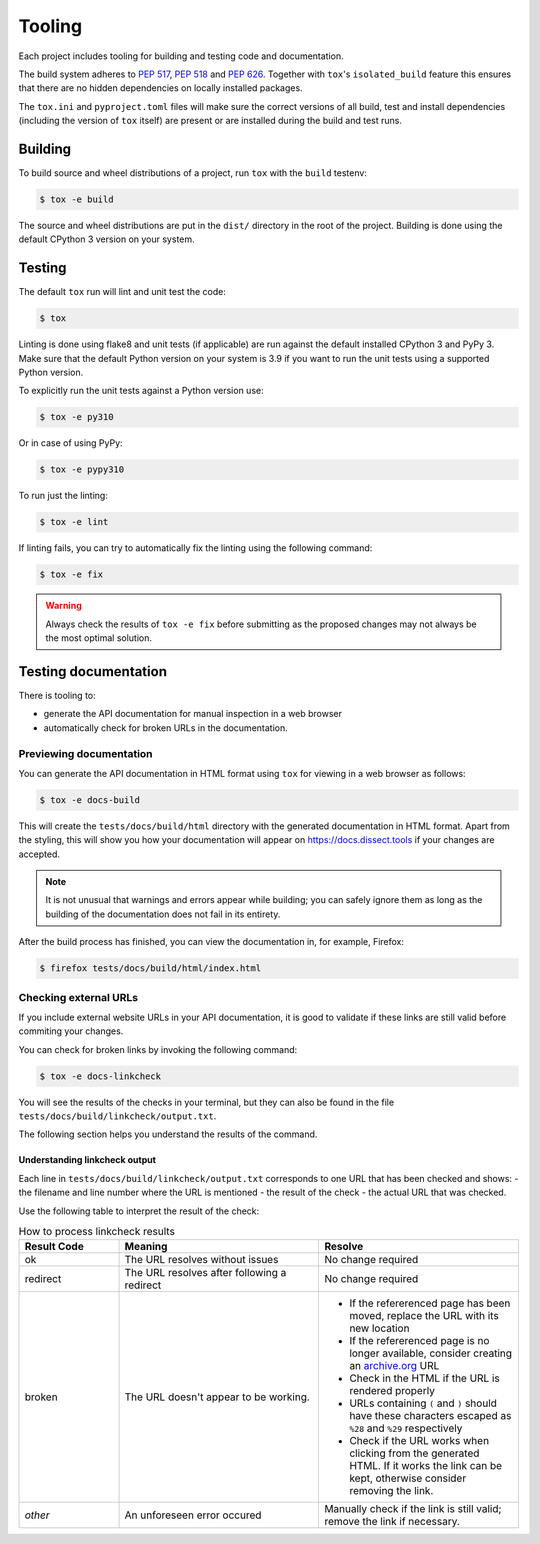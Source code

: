 Tooling
=======

Each project includes tooling for building and testing code and documentation.

The build system adheres to `PEP 517 <https://peps.python.org/pep-0517/>`_, `PEP 518 <https://peps.python.org/pep-0518/>`_
and `PEP 626 <https://peps.python.org/pep-0626>`_.
Together with ``tox``'s ``isolated_build`` feature this ensures that there are no hidden
dependencies on locally installed packages.

The ``tox.ini`` and ``pyproject.toml`` files will make sure the correct
versions of all build, test and install dependencies (including the version of ``tox`` itself) are present or are
installed during the build and test runs.

Building
~~~~~~~~

To build source and wheel distributions of a project, run ``tox`` with the ``build`` testenv:

.. code-block:: console

    $ tox -e build

The source and wheel distributions are put in the ``dist/`` directory in the root of the project. Building is done using
the default CPython 3 version on your system.

Testing
~~~~~~~

The default ``tox`` run will lint and unit test the code:

.. code-block:: console

    $ tox

Linting is done using flake8 and unit tests (if applicable) are run against the default installed CPython 3 and PyPy 3.
Make sure that the default Python version on your system is 3.9 if you want to run the unit tests using a supported
Python version.

To explicitly run the unit tests against a Python version use:

.. code-block:: console

    $ tox -e py310

Or in case of using PyPy:

.. code-block:: console

    $ tox -e pypy310

To run just the linting:

.. code-block:: console

    $ tox -e lint


If linting fails, you can try to automatically fix the linting using the following command:

.. code-block:: console

    $ tox -e fix

.. warning::
    Always check the results of ``tox -e fix`` before submitting as the proposed changes may not always be the most optimal solution.

Testing documentation
~~~~~~~~~~~~~~~~~~~~~

There is tooling to:

- generate the API documentation for manual inspection in a web browser
- automatically check for broken URLs in the documentation.


Previewing documentation
^^^^^^^^^^^^^^^^^^^^^^^^

You can generate the API documentation in HTML format using ``tox`` for viewing in a web browser as follows:

.. code-block:: console

    $ tox -e docs-build

This will create the ``tests/docs/build/html`` directory with the generated documentation in HTML format.
Apart from the styling, this will show you how your documentation will appear
on https://docs.dissect.tools if your changes are accepted.


.. note::
    It is not unusual that warnings and errors appear while building; you can safely ignore them as long as the building of the documentation does not fail in its entirety.

After the build process has finished, you can view the documentation in, for example, Firefox:

.. code-block:: console

     $ firefox tests/docs/build/html/index.html


Checking external URLs
^^^^^^^^^^^^^^^^^^^^^^

If you include external website URLs in your API documentation, it is good to validate if these
links are still valid before commiting your changes.

You can check for broken links by invoking the following command:

.. code-block:: console

    $ tox -e docs-linkcheck


You will see the results of the checks in your terminal, but they can also be found in the file
``tests/docs/build/linkcheck/output.txt``.

The following section helps you understand the results of the command.

Understanding linkcheck output
""""""""""""""""""""""""""""""

Each line in ``tests/docs/build/linkcheck/output.txt`` corresponds to one URL that has been checked and shows:
- the filename and line number where the URL is mentioned
- the result of the check
- the actual URL that was checked.

Use the following table to interpret the result of the check:

.. list-table:: How to process linkcheck results
   :widths: 20 40 40
   :header-rows: 1

   * - Result Code
     - Meaning
     - Resolve
   * - ok
     - The URL resolves without issues
     - No change required
   * - redirect
     - The URL resolves after following a redirect
     - No change required
   * - broken
     - The URL doesn't appear to be working.
     -
        - If the refererenced page has been moved, replace the URL with its new location
        - If the refererenced page is no longer available, consider creating an `archive.org <https://archive.org>`_ URL
        - Check in the HTML if the URL is rendered properly
        - URLs containing ``(`` and ``)`` should have these characters escaped as ``%28`` and ``%29`` respectively
        - Check if the URL works when clicking from the generated HTML. If it works the link can be kept, otherwise consider removing the link.
   * - *other*
     - An unforeseen error occured
     - Manually check if the link is still valid; remove the link if necessary.


